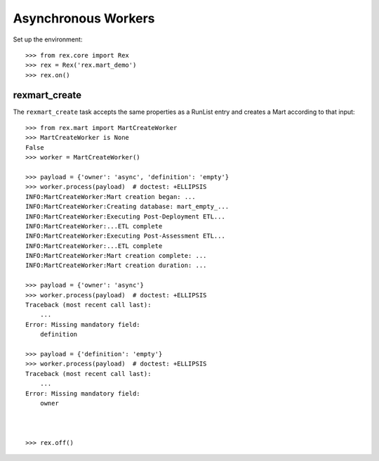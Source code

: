 ********************
Asynchronous Workers
********************


Set up the environment::

    >>> from rex.core import Rex
    >>> rex = Rex('rex.mart_demo')
    >>> rex.on()


rexmart_create
==============

The ``rexmart_create`` task accepts the same properties as a RunList entry
and creates a Mart according to that input::

    >>> from rex.mart import MartCreateWorker
    >>> MartCreateWorker is None
    False
    >>> worker = MartCreateWorker()

    >>> payload = {'owner': 'async', 'definition': 'empty'}
    >>> worker.process(payload)  # doctest: +ELLIPSIS
    INFO:MartCreateWorker:Mart creation began: ...
    INFO:MartCreateWorker:Creating database: mart_empty_...
    INFO:MartCreateWorker:Executing Post-Deployment ETL...
    INFO:MartCreateWorker:...ETL complete
    INFO:MartCreateWorker:Executing Post-Assessment ETL...
    INFO:MartCreateWorker:...ETL complete
    INFO:MartCreateWorker:Mart creation complete: ...
    INFO:MartCreateWorker:Mart creation duration: ...

    >>> payload = {'owner': 'async'}
    >>> worker.process(payload)  # doctest: +ELLIPSIS
    Traceback (most recent call last):
        ...
    Error: Missing mandatory field:
        definition

    >>> payload = {'definition': 'empty'}
    >>> worker.process(payload)  # doctest: +ELLIPSIS
    Traceback (most recent call last):
        ...
    Error: Missing mandatory field:
        owner



    >>> rex.off()

